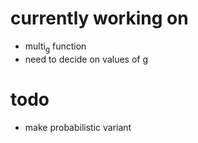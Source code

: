 * currently working on
- multi_g function
- need to decide on values of g
* todo
- make probabilistic variant
